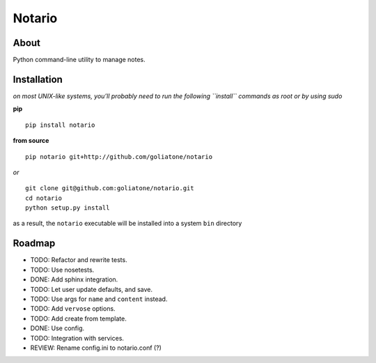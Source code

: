 Notario
=======

About
-----

Python command-line utility to manage notes.

Installation
------------

*on most UNIX-like systems, you’ll probably need to run the following
``install`` commands as root or by using sudo*

**pip**

::

      pip install notario

**from source**

::

      pip notario git+http://github.com/goliatone/notario

*or*

::

      git clone git@github.com:goliatone/notario.git
      cd notario
      python setup.py install

as a result, the ``notario`` executable will be installed into a system
``bin`` directory

Roadmap
-------

-  TODO: Refactor and rewrite tests.
-  TODO: Use nosetests.
-  DONE: Add sphinx integration.
-  TODO: Let user update defaults, and save.
-  TODO: Use args for ``name`` and ``content`` instead.
-  TODO: Add ``vervose`` options.
-  TODO: Add create from template.
-  DONE: Use config.
-  TODO: Integration with services.
-  REVIEW: Rename config.ini to notario.conf (?)